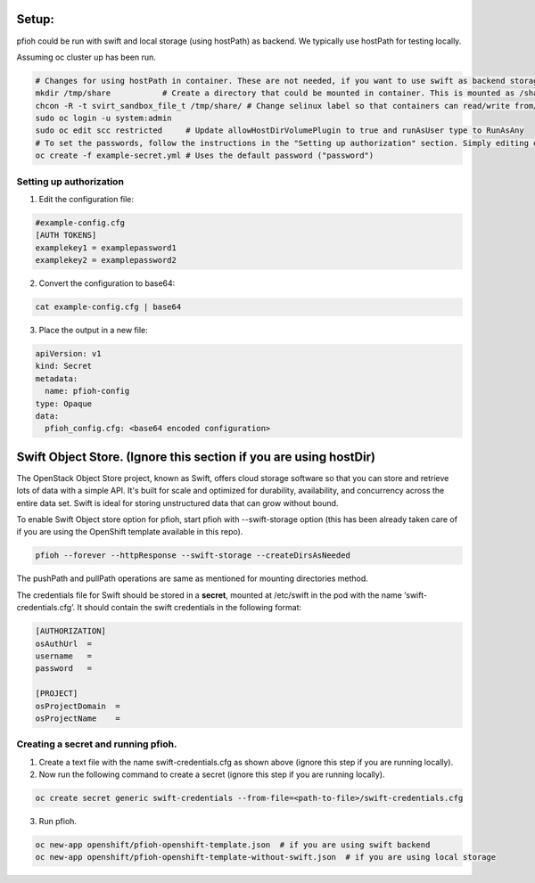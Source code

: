 ##############
Setup:
##############

pfioh could be run with swift and local storage (using hostPath) as backend. We typically use hostPath for testing locally.

Assuming oc cluster up has been run.

.. code-block:: bash

    # Changes for using hostPath in container. These are not needed, if you want to use swift as backend storage.
    mkdir /tmp/share           # Create a directory that could be mounted in container. This is mounted as /share in container.
    chcon -R -t svirt_sandbox_file_t /tmp/share/ # Change selinux label so that containers can read/write from/to directory.
    sudo oc login -u system:admin
    sudo oc edit scc restricted     # Update allowHostDirVolumePlugin to true and runAsUser type to RunAsAny
    # To set the passwords, follow the instructions in the "Setting up authorization" section. Simply editing example-config.cfg DOES NOT DO ANYTHING.
    oc create -f example-secret.yml # Uses the default password ("password")

**************
Setting up authorization
**************
1) Edit the configuration file:

.. code-block:: bash
    
    #example-config.cfg
    [AUTH TOKENS]
    examplekey1 = examplepassword1
    examplekey2 = examplepassword2

2) Convert the configuration to base64:

.. code-block:: bash
  
    cat example-config.cfg | base64

3) Place the output in a new file:

.. code-block:: bash
  
    apiVersion: v1
    kind: Secret
    metadata:
      name: pfioh-config
    type: Opaque
    data:
      pfioh_config.cfg: <base64 encoded configuration>

##############
Swift Object Store. (Ignore this section if you are using hostDir)
##############

The OpenStack Object Store project, known as Swift, offers cloud storage software so that you can store and retrieve lots of data with a simple API. It's built for scale and optimized for durability, availability, and concurrency across the entire data set. Swift is ideal for storing unstructured data that can grow without bound. 

To enable Swift Object store option for pfioh, start pfioh with --swift-storage option (this has been already taken care of if you are using the OpenShift template available in this repo).

.. code-block:: bash

    pfioh --forever --httpResponse --swift-storage --createDirsAsNeeded

The pushPath and pullPath operations are same as mentioned for mounting directories method.

The credentials file for Swift should be stored in a **secret**, mounted at /etc/swift in the pod with the name ‘swift-credentials.cfg’. It should contain the swift credentials in the following format:


.. code-block:: bash
    
    [AUTHORIZATION]
    osAuthUrl  =   
    username   = 
    password   = 

    [PROJECT]
    osProjectDomain  = 
    osProjectName    = 

**************
Creating a secret and running pfioh.
**************
1) Create a text file with the name swift-credentials.cfg as shown above (ignore this step if you are running locally).


2) Now run the following command to create a secret (ignore this step if you are running locally).

.. code-block:: bash

    oc create secret generic swift-credentials --from-file=<path-to-file>/swift-credentials.cfg


3) Run pfioh.

.. code-block:: bash

    oc new-app openshift/pfioh-openshift-template.json  # if you are using swift backend
    oc new-app openshift/pfioh-openshift-template-without-swift.json  # if you are using local storage

